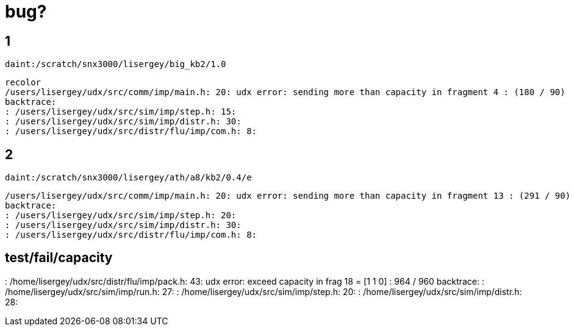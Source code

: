 = bug?

== 1
----
daint:/scratch/snx3000/lisergey/big_kb2/1.0
----

----
recolor
/users/lisergey/udx/src/comm/imp/main.h: 20: udx error: sending more than capacity in fragment 4 : (180 / 90)
backtrace:
: /users/lisergey/udx/src/sim/imp/step.h: 15:
: /users/lisergey/udx/src/sim/imp/distr.h: 30:
: /users/lisergey/udx/src/distr/flu/imp/com.h: 8:
----

== 2
-----
daint:/scratch/snx3000/lisergey/ath/a8/kb2/0.4/e
-----

----
/users/lisergey/udx/src/comm/imp/main.h: 20: udx error: sending more than capacity in fragment 13 : (291 / 90)
backtrace:
: /users/lisergey/udx/src/sim/imp/step.h: 20:
: /users/lisergey/udx/src/sim/imp/distr.h: 30:
: /users/lisergey/udx/src/distr/flu/imp/com.h: 8:
----

== test/fail/capacity

: /home/lisergey/udx/src/distr/flu/imp/pack.h: 43: udx error: exceed capacity in frag 18 = [1 1 0] : 964 / 960
backtrace:
: /home/lisergey/udx/src/sim/imp/run.h: 27:
: /home/lisergey/udx/src/sim/imp/step.h: 20:
: /home/lisergey/udx/src/sim/imp/distr.h: 28:
